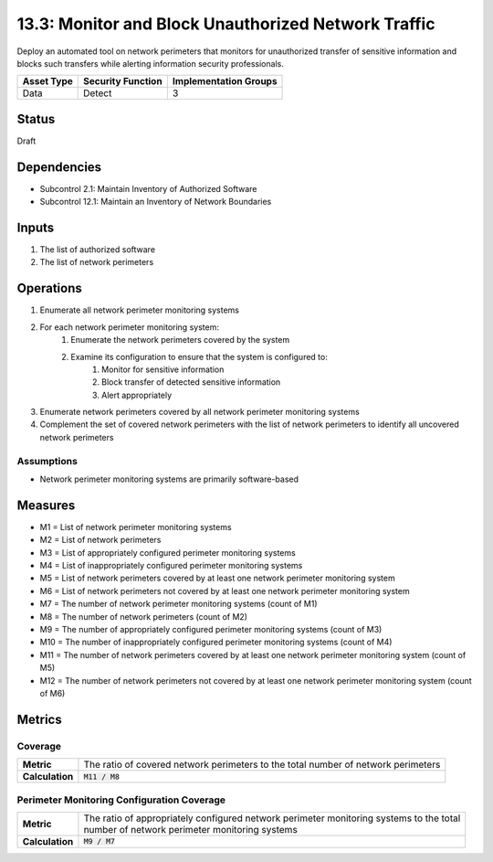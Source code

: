 13.3: Monitor and Block Unauthorized Network Traffic
=========================================================
Deploy an automated tool on network perimeters that monitors for unauthorized transfer of sensitive information and blocks such transfers while alerting information security professionals.

.. list-table::
	:header-rows: 1

	* - Asset Type 
	  - Security Function
	  - Implementation Groups
	* - Data
	  - Detect
	  - 3

Status
------
Draft

Dependencies
------------
* Subcontrol 2.1: Maintain Inventory of Authorized Software
* Subcontrol 12.1: Maintain an Inventory of Network Boundaries

Inputs
-----------
#. The list of authorized software
#. The list of network perimeters

Operations
----------
#. Enumerate all network perimeter monitoring systems
#. For each network perimeter monitoring system:
	#. Enumerate the network perimeters covered by the system
	#. Examine its configuration to ensure that the system is configured to:
		#. Monitor for sensitive information
		#. Block transfer of detected sensitive information
		#. Alert appropriately
#. Enumerate network perimeters covered by all network perimeter monitoring systems
#. Complement the set of covered network perimeters with the list of network perimeters to identify all uncovered network perimeters

Assumptions
^^^^^^^^^^^
* Network perimeter monitoring systems are primarily software-based


Measures
--------
* M1 = List of network perimeter monitoring systems
* M2 = List of network perimeters
* M3 = List of appropriately configured perimeter monitoring systems
* M4 = List of inappropriately configured perimeter monitoring systems
* M5 = List of network perimeters covered by at least one network perimeter monitoring system
* M6 = List of network perimeters not covered by at least one network perimeter monitoring system
* M7 = The number of network perimeter monitoring systems (count of M1)
* M8 = The number of network perimeters (count of M2)
* M9 = The number of appropriately configured perimeter monitoring systems (count of M3)
* M10 = The number of inappropriately configured perimeter monitoring systems (count of M4)
* M11 = The number of network perimeters covered by at least one network perimeter monitoring system (count of M5)
* M12 = The number of network perimeters not covered by at least one network perimeter monitoring system (count of M6)

Metrics
-------

Coverage
^^^^^^^^
.. list-table::

	* - **Metric**
	  - | The ratio of covered network perimeters to the total number of network perimeters
	* - **Calculation**
	  - :code:`M11 / M8`

Perimeter Monitoring Configuration Coverage
^^^^^^^^^^^^^^^^^^^^^^^^^^^^^^^^^^^^^^^^^^^
.. list-table::

	* - **Metric**
	  - | The ratio of appropriately configured network perimeter monitoring systems to the total
	    | number of network perimeter monitoring systems
	* - **Calculation**
	  - :code:`M9 / M7`

.. history
.. authors
.. license